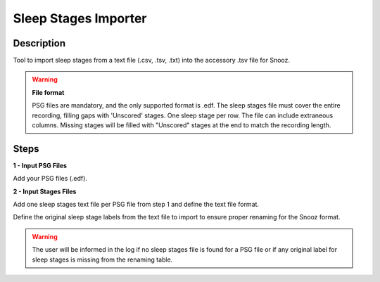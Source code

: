 .. _Sleep_Stages_Importer:

======================
Sleep Stages Importer
======================

Description
-----------------

Tool to import sleep stages from a text file (.csv, .tsv, .txt) into the accessory .tsv file for Snooz.

.. warning::

    **File format**  

    PSG files are mandatory, and the only supported format is .edf. The sleep stages file must cover the entire recording, filling gaps with 'Unscored' stages.  One sleep stage per row. The file can include extraneous columns.  Missing stages will be filled with "Unscored" stages at the end to match the recording length.

Steps
-----------------

**1 - Input PSG Files**

Add your PSG files (.edf). 

**2 - Input Stages Files**

Add one sleep stages text file per PSG file from step 1 and define the text file format.

Define the original sleep stage labels from the text file to import to ensure proper renaming for the Snooz format.

.. warning::

    The user will be informed in the log if no sleep stages file is found for a PSG file or if any original label for sleep stages is missing from the renaming table.
	